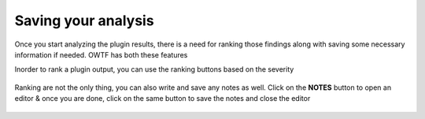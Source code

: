 Saving your analysis
====================

Once you start analyzing the plugin results, there is a need for ranking those findings
along with saving some necessary information if needed. OWTF has both these features

Inorder to rank a plugin output, you can use the ranking buttons based on the severity

    .. figure:: /images/info_ranking.png
        :align: center

    .. figure:: /images/low_ranking.png
        :align: center

    .. figure:: /images/medium_ranking.png
        :align: center

    .. figure:: /images/high_ranking.png
        :align: center

    .. figure:: /images/critical_ranking.png
        :align: center

Ranking are not the only thing, you can also write and save any notes as well. Click on the
**NOTES** button to open an editor & once you are done, click on the same button to save the
notes and close the editor

    .. figure:: /images/notes_report.png
        :align: center
